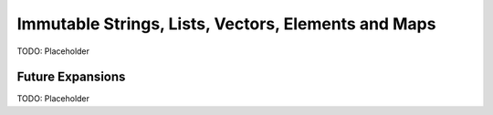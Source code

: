 Immutable Strings, Lists, Vectors, Elements and Maps
====================================================

TODO: Placeholder


Future Expansions
-----------------

TODO: Placeholder
